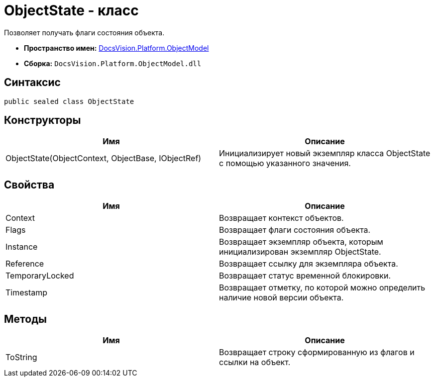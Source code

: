 = ObjectState - класс

Позволяет получать флаги состояния объекта.

* *Пространство имен:* xref:api/DocsVision/Platform/ObjectModel/ObjectModel_NS.adoc[DocsVision.Platform.ObjectModel]
* *Сборка:* `DocsVision.Platform.ObjectModel.dll`

== Синтаксис

[source,csharp]
----
public sealed class ObjectState
----

== Конструкторы

[cols=",",options="header"]
|===
|Имя |Описание
|ObjectState(ObjectContext, ObjectBase, IObjectRef) |Инициализирует новый экземпляр класса ObjectState с помощью указанного значения.
|===

== Свойства

[cols=",",options="header"]
|===
|Имя |Описание
|Context |Возвращает контекст объектов.
|Flags |Возвращает флаги состояния объекта.
|Instance |Возвращает экземпляр объекта, которым инициализирован экземпляр ObjectState.
|Reference |Возвращает ссылку для экземпляра объекта.
|TemporaryLocked |Возвращает статус временной блокировки.
|Timestamp |Возвращает отметку, по которой можно определить наличие новой версии объекта.
|===

== Методы

[cols=",",options="header"]
|===
|Имя |Описание
|ToString |Возвращает строку сформированную из флагов и ссылки на объект.
|===
